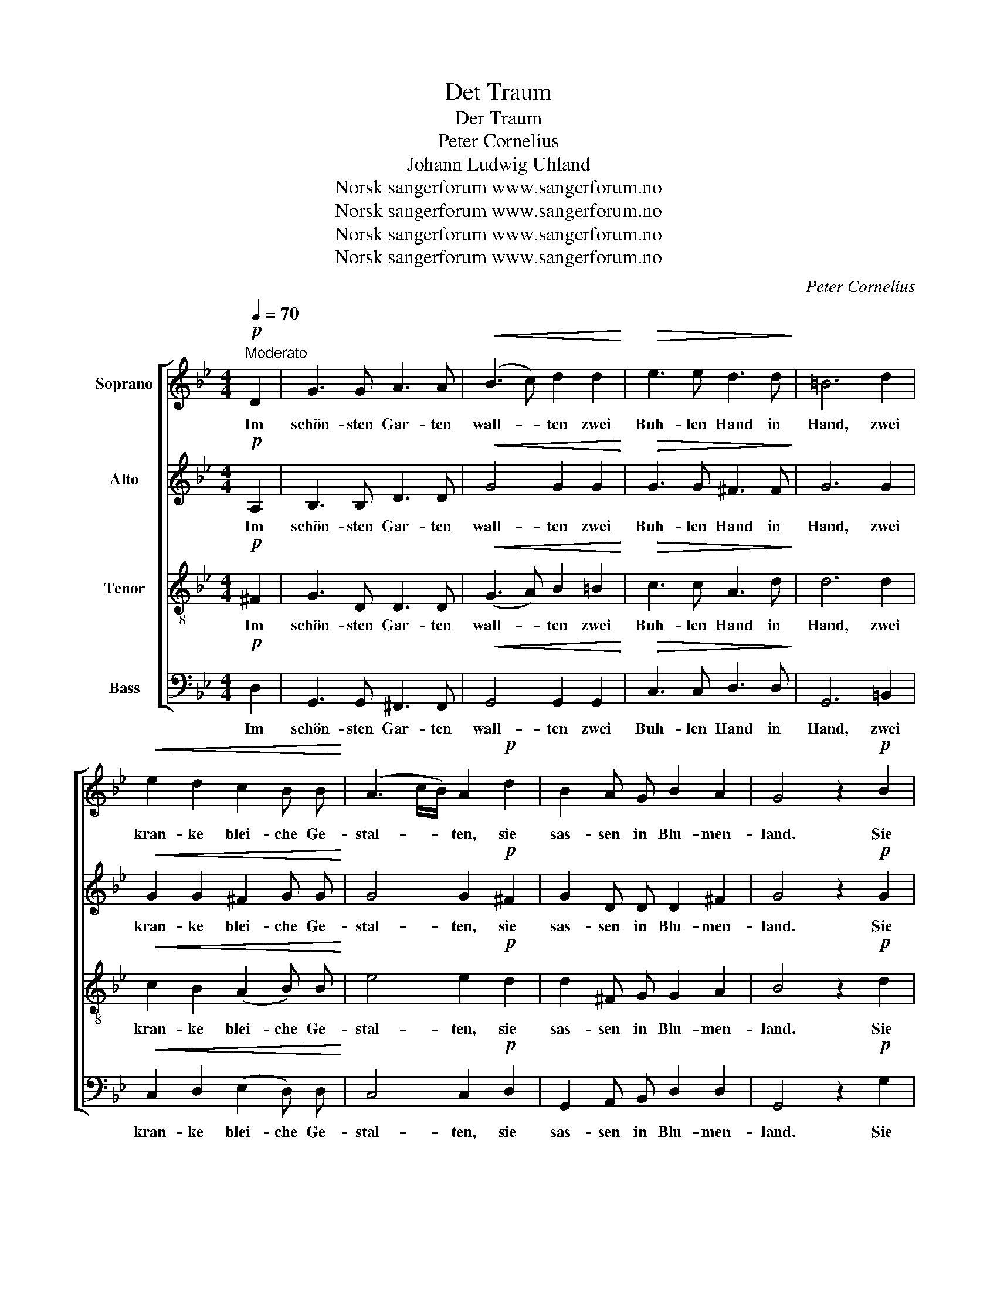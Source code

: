 X:1
T:Det Traum
T:Der Traum
T:Peter Cornelius
T:Johann Ludwig Uhland
T:Norsk sangerforum www.sangerforum.no
T:Norsk sangerforum www.sangerforum.no
T:Norsk sangerforum www.sangerforum.no
T:Norsk sangerforum www.sangerforum.no
C:Peter Cornelius
Z:Johann Ludwig Uhland
Z:Norsk sangerforum www.sangerforum.no
%%score [ 1 2 3 4 ]
L:1/8
Q:1/4=70
M:4/4
K:Bb
V:1 treble nm="Soprano"
V:2 treble nm="Alto"
V:3 treble-8 nm="Tenor"
V:4 bass nm="Bass"
V:1
"^Moderato"!p! D2 | G3 G A3 A |!<(! (B3 c) d2 d2!<)! |!>(! e3 e d3 d!>)! | =B6 d2 | %5
w: Im|schön- sten Gar- ten|wall- * ten zwei|Buh- len Hand in|Hand, zwei|
!<(! e2 d2 c2 B B!<)! | (A3 c/B/) A2!p! d2 | B2 A G B2 A2 | G4 z2!p! B2 | %9
w: kran- ke blei- che Ge-|stal- * * ten, sie|sas- sen in Blu- men-|land. Sie|
"^cresc." c2 d e (dA) (dc) | (B2 AG) ^F2 A2 | c2 d e (dA) (!invertedturn!BA/G/) | A6!pp! D2 | %13
w: küss- ten sich auf _ die _|Wan- * * gen, sie|küss- ten sich auf _ den _ _|Mund, sie|
 =B2 c d =e3 e | (A2 =Bc) B2 d2 | d2 (c=B) A2 G A |!<(! (=B4 c2)!<)!!f! D2 | %17
w: hiel- ten sich fest um-|schlun- * * gen, und|wur- den _ jung und ge-|sund, _ sie|
"^cresc." =B2 c d!ff! (=eg) (ec) |!>(! (A2 =Bc) B2!>)!!pp! (Bd) | d2 (c=B) B2 A3/2 G/ | %20
w: hiel- ten sich fest _ um- *|schlun- * * gen, sie _|wur- den _ jung und ge-|
 !fermata!G4 z2!p! D2 | G3 G A3 A | (B>c) d2 z2 z d | e3 e d3 d | B6 d2 | e2"^cresc." d d c2 B2 | %26
w: sund. Zwei|Glöck- lein klan- gen|hel- * le, der|Traum ver- schwand zur|Stund', sie|lag in der Klo- ster-|
 (A3 c/B/) A2!pp! d2 | B2 A G B2 A2 | G6 z2 |] %29
w: zel- * * le, er|fern in des Tur- mes|Grund.|
V:2
!p! A,2 | B,3 B, D3 D |!<(! G4 G2 G2!<)! |!>(! G3 G ^F3 F!>)! | G6 G2 |!<(! G2 G2 ^F2 G G!<)! | %6
w: Im|schön- sten Gar- ten|wall- ten zwei|Buh- len Hand in|Hand, zwei|kran- ke blei- che Ge-|
 G4 G2!p! ^F2 | G2 D D D2 ^F2 | G4 z2!p! G2 |"^cresc." A2 A A A2 (^FA) | (G2 =E2) D2 ^F2 | %11
w: stal- ten, sie|sas- sen in Blu- men-|land. Sie|küss- ten sich auf die _|Wan- * gen, sie|
 G2 G G (^FF) (GD) | ^F6!pp! D2 | D2 G G G3 G | ^F4 G2 =F2 | =E2 E2 E2 E E | %16
w: küss- ten sich auf _ den _|Mund, sie|hiel- ten sich fest um-|schlun- gen, und|wur- den jung und ge-|
!<(! (_E4 D2)!<)!!f! D2 |"^cresc." G2 ^F =F!ff! =E2 E2 |!>(! ^F4 F2!>)!!pp! =E2 | %19
w: sund, _ sie|hiel- ten sich fest um-|schlun- gen, sie|
 =E2 E2 ^F2 F3/2 D/ | !fermata!D4 z2!p! D2 | B,3 G G3 G | G2 G2 z2 z G | G3 G ^F3 F | G4 G2 G2- | %25
w: wur- den jung und ge-|sund. Zwei|Glöck- lein klan- gen|hel- le, der|Traum ver- schwand zur|Stund', sie lag|
 G2"^cresc." G G ^F2 G2 | G4 G2!pp! ^F2 | G2 D D D2 C2 | B,6 z2 |] %29
w: _ in der Klo- ster-|zel- le, er|fern in des Tur- mes|Grund.|
V:3
!p! ^F2 | G3 D D3 D |!<(! (G3 A) B2 =B2!<)! |!>(! c3 c A3 d!>)! | d6 d2 |!<(! c2 B2 (A2 B) B!<)! | %6
w: Im|schön- sten Gar- ten|wall- * ten zwei|Buh- len Hand in|Hand, zwei|kran- ke blei- che Ge-|
 e4 e2!p! d2 | d2 ^F G G2 A2 | B4 z2!p! d2 |"^cresc." e2 d c d2 d2 | (d2 c2) A2 d2 | %11
w: stal- ten, sie|sas- sen in Blu- men-|land. Sie|küss- ten sich auf die|Wan- * gen, sie|
 e2 d c d2 (dc/B/) | A6!pp! d2 | G2 G G c3 =e | (dc=BA) B2 G2 | G2 G2 G2 =E E |!<(! ^F6!<)!!f! d2 | %17
w: küss- ten sich auf den _ _|Mund, sie|hiel- ten sich fest um-|schlun- * * * gen, und|wur- den jung und ge-|sund, sie|
"^cresc." d2 A =B!ff! (c=e) (ge) |!>(! (dc=BA) A2!>)!!pp! (G^G) | ^G2 (A=B) d2 c3/2 B/ | %20
w: hiel- ten sich fest _ um- *|schlun- * * * gen, sie _|wur- den _ jung und ge-|
 !fermata!=B4 z2!p! ^F2 | G3 _B e3 e | (d>c) B2 z2 z B | c3 c A3 A | d6 d2 | %25
w: sund. Zwei|Glöck- lein klan- gen|hel- * le, der|Traum ver- schwand zur|Stund', sie|
 c2"^cresc." B B A2 B2 | (e2 d2) c2!pp! d2 | d2 c B G2 ^F2 | G6 z2 |] %29
w: lag in der Klo- ster-|zel- * le, er|fern in des Tur- mes|Grund.|
V:4
!p! D,2 | G,,3 G,, ^F,,3 F,, |!<(! G,,4 G,,2 G,,2!<)! |!>(! C,3 C, D,3 D,!>)! | G,,6 =B,,2 | %5
w: Im|schön- sten Gar- ten|wall- ten zwei|Buh- len Hand in|Hand, zwei|
!<(! C,2 D,2 (E,2 D,) D,!<)! | C,4 C,2!p! D,2 | G,,2 A,, B,, D,2 D,2 | G,,4 z2!p! G,2 | %9
w: kran- ke blei- che Ge-|stal- ten, sie|sas- sen in Blu- men-|land. Sie|
"^cresc." ^F,2 G, G, F,2 D,2 | (G,2 C,2) D,2 D,2 | C2 B, A, D,2 G,2 | D,6!pp! D,2 | %13
w: küss- ten sich auf die|Wan- * gen, sie|küss- ten sich auf den|Mund, sie|
 G,,2 =E, =B,, C,3 C, | D,4 G,2 =B,,2 | C,2 C,2 C,2 C, C, |!<(! (=B,,4 A,,2)!<)!!f! D,2 | %17
w: hiel- ten sich fest um-|schlun- gen, und|wur- den jung und ge-|sund, _ sie|
"^cresc." G,,2 G, G,!ff! C,2 C,2 |!>(! D,4 E,2!>)!!pp! =E,2 | A,,2 A,2 D,2 D,3/2 G,,/ | %20
w: hiel- ten sich fest um-|schlun- gen, sie|wur- den jung und ge-|
 !fermata!G,,4 z2!p! D,2 | E,3 E, C,3 C, | G,,2 G,,2 z2 z G,, | C,3 C, D,3 D, | G,,6 B,,2 | %25
w: sund. Zwei|Glöck- lein klan- gen|hel- le, der|Traum ver- schwand zur|Stund', sie|
 C,2"^cresc." D, D, E,2 D,2 | (C,2 D,2) E,2!pp! D,2 | G,2 G,, B,, D,2 D,2 | G,,6 z2 |] %29
w: lag in der Klo- ster-|zel- * le, er|fern in des Tur- mes|Grund.|

